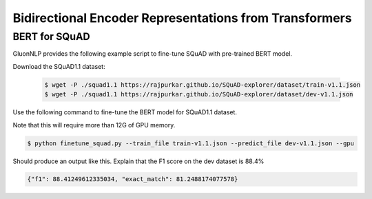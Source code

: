 Bidirectional Encoder Representations from Transformers
-------------------------------------------------------

BERT for SQuAD
~~~~~~~~~~~~~~~~~~~~~~~~~~~~~~~~~~~~~

GluonNLP provides the following example script to fine-tune SQuAD with pre-trained
BERT model.

Download the SQuAD1.1 dataset:

 .. code-block:: console
 
    $ wget -P ./squad1.1 https://rajpurkar.github.io/SQuAD-explorer/dataset/train-v1.1.json
    $ wget -P ./squad1.1 https://rajpurkar.github.io/SQuAD-explorer/dataset/dev-v1.1.json

Use the following command to fine-tune the BERT model for SQuAD1.1 dataset.

Note that this will require more than 12G of GPU memory.
 
.. code-block:: console

    $ python finetune_squad.py --train_file train-v1.1.json --predict_file dev-v1.1.json --gpu


Should produce an output like this. Explain that the F1 score on the dev dataset is 88.4%

.. code-block:: console

    {"f1": 88.41249612335034, "exact_match": 81.2488174077578}
